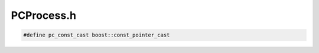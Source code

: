 .. _`sec-dev:PCProcess.h`:

PCProcess.h
###########

.. code:: cpp

  #define pc_const_cast boost::const_pointer_cast


.. cpp:namespace:: Dyninst::ProcControlAPI

.. cpp:var:: extern bool is_restricted_ptrace

.. cpp:namespace-push:: dev

.. cpp:class:: Process

  .. cpp:member:: static const std::map<int,int> emptyFDs
  .. cpp:member:: static const std::vector<std::string> emptyEnvp

  .. cpp:function:: int_process *llproc() const
  .. cpp:function:: proc_exitstate *exitstate() const
  .. cpp:function:: void setLastError(ProcControlAPI::err_t err_code, const char *err_str) const
  .. cpp:function:: void clearLastError() const
  .. cpp:function:: static bool setThreadingMode(thread_mode_t tm)
  .. cpp:function:: static thread_mode_t getThreadingMode()
  .. cpp:function:: static Process::ptr createProcess(std::string executable, const std::vector<std::string> &argv, const std::vector<std::string> &envp = emptyEnvp, const std::map<int,int> &fds = emptyFDs)
  .. cpp:function:: static Process::ptr attachProcess(Dyninst::PID pid, std::string executable = "")
  .. cpp:function:: void *getData() const

      Retrieve user-defined data retrievable during a callback

  .. cpp:function:: Dyninst::Address findFreeMemory(size_t size)

      Currently Windows-only, needed for the test infrastructure but possibly useful elsewhere


.. cpp:class:: Thread : public boost::enable_shared_from_this<Thread>

  .. cpp:member:: protected int_thread *llthread_
  .. cpp:member:: protected thread_exitstate *exitstate_
  .. cpp:function:: protected Thread()
  .. cpp:function:: int_thread *llthrd() const
  .. cpp:function:: void setLastError(err_t ec, const char *es) const

  .. cpp:function:: bool isUser() const

      Added for Windows. Windows creates internal threads which are bound to
      the process but are used for OS-level work. We hide these from the user,
      but need to represent them in ProcControlAPI.

.. cpp:namespace-pop::

.. cpp:class:: EventNotify

  Notifies the user when ProcControlAPI is ready to deliver a callback function.

  See :ref:`sec:proccontrol-intro-callback-events` for an overview of callback events.

  .. cpp:type:: void (*notify_cb_t)()

      Function signature is used for light-weight notification callback.

  .. cpp:function:: EventNotify *evNotify()

      Returns the singleton instance of the EventNotify class.

  .. cpp:function:: int getFD()

      Returns a file descriptor.

      ProcControlAPI will write a byte that will be available for reading on this file descriptor when a
      callback function is ready to be invoked. Upon seeing that a byte has
      been written to this file descriptor (likely via select or poll) the
      user should call the :cpp:func:`Process::handleEvents` function. The user should
      never actually read the byte from this file descriptor; ProcControlAPI
      will handle clearing the byte after the callback function is invoked.

      Returns -1 on error. The specific error can be retrieved from :cpp:func:`getLastError`.

  .. cpp:function:: void registerCB(notify_cb_t cb)

      Registers a light-weight callback function that will be invoked when ProcControlAPI notifies
      the user when a callback function is ready to be invoked.

      This light-weight callback may be called by a ProcControlAPI internal thread or from a signal handler; the
      user is encouraged to keep its implementation appropriately safe for these circumstances.

  .. cpp:function:: void removeCB(notify_cb_t cb)

      Unregisters the light-weight callback previously registered with :cpp:func:`EventNotify::registerCB`.


.. cpp:class:: ExecFileInfo

  .. cpp:member:: void* fileHandle
  .. cpp:member:: void* processHandle
  .. cpp:member:: Dyninst::Address fileBase

